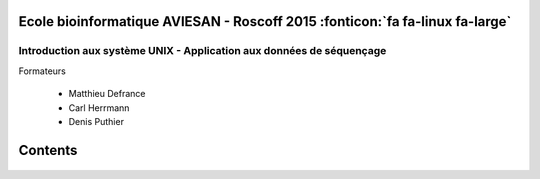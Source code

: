 .. AVIESAN Bioinformatic School: introduction to UNIX documentation master file, created by
   sphinx-quickstart on Mon Jul  6 12:05:11 2015.
   You can adapt this file completely to your liking, but it should at least
   contain the root `toctree` directive.


 ::



Ecole bioinformatique AVIESAN - Roscoff 2015 :fonticon:`fa fa-linux  fa-large`
==============================================================================


Introduction aux système UNIX - Application aux données de séquençage
---------------------------------------------------------------------
 

Formateurs 

   * Matthieu Defrance 
   * Carl Herrmann
   * Denis Puthier

Contents
========



 .. toctree:: 
    :maxdepth: 1
 
    installations
    connection
    dataset
    01.first_steps
    02.arbo.rst
    03.move
    04.mkdir.rst 
    05.lister.rst
    05b.help
    06.download.rst
    07.uncompress.rst
    07b.visualization.rst
    07c.pipe.rst
    08.fastqc.rst
    09.sickle
    10.bowtie
    11.script.rst

